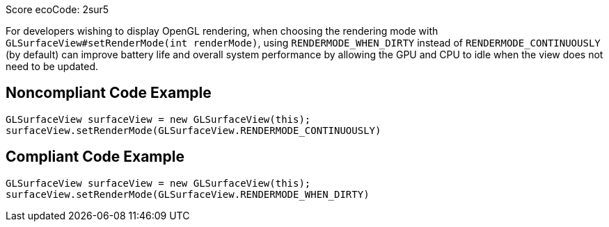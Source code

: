 Score ecoCode: 2sur5

For developers wishing to display OpenGL rendering, when choosing the rendering mode with `GLSurfaceView#setRenderMode(int renderMode)`, using `RENDERMODE_WHEN_DIRTY` instead of `RENDERMODE_CONTINUOUSLY` (by default) can improve battery life and overall system performance by allowing the GPU and CPU to idle when the view does not need to be updated.

## Noncompliant Code Example

```java
GLSurfaceView surfaceView = new GLSurfaceView(this);
surfaceView.setRenderMode(GLSurfaceView.RENDERMODE_CONTINUOUSLY)
```

## Compliant Code Example

```java
GLSurfaceView surfaceView = new GLSurfaceView(this);
surfaceView.setRenderMode(GLSurfaceView.RENDERMODE_WHEN_DIRTY)
```

